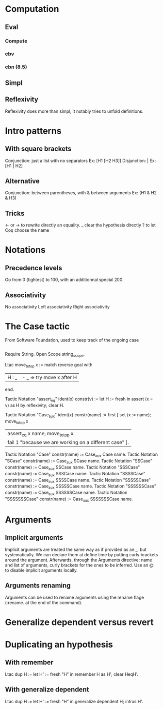 * Computation
** Eval
*** Compute
*** cbv
*** cbn (8.5)
** Simpl
** Reflexivity 
   Reflexivity does more than simpl, it notably tries to unfold definitions. 
   

* Intro patterns
** With square brackets
   Conjunction: just a list with no separators
   Ex: [H1 [H2 H3]]
   Disjunction: |
   Ex: [H1 | H2]
** Alternative
   Conjunction: between parentheses, with & between arguments
   Ex: (H1 & H2 & H3)
** Tricks
   <- or -> to rewrite directly an equality. 
   _ clear the hypothesis directly
   ? to let Coq choose the name


* Notations
** Precedence levels
   Go from 0 (tightest) to 100, with an additionnal special 200.
** Associativity
   No associativity
   Left associativity
   Right associativity


* The Case tactic
  From Software Foundation, used to keep track of the ongoing case
** 
   Require String. Open Scope string_scope.
   
   Ltac move_to_top x :=
   match reverse goal with
  | H : _ | - _ => try move x after H |
  end.
  
  Tactic Notation "assert_eq" ident(x) constr(v) :=
  let H := fresh in
  assert (x = v) as H by reflexivity;
  clear H.
  
  Tactic Notation "Case_aux" ident(x) constr(name) :=
  first [
  set (x := name); move_to_top x
  | assert_eq x name; move_to_top x
  | fail 1 "because we are working on a different case" ].
  
  Tactic Notation "Case" constr(name) := Case_aux Case name.
  Tactic Notation "SCase" constr(name) := Case_aux SCase name.
  Tactic Notation "SSCase" constr(name) := Case_aux SSCase name.
  Tactic Notation "SSSCase" constr(name) := Case_aux SSSCase name.
  Tactic Notation "SSSSCase" constr(name) := Case_aux SSSSCase name.
  Tactic Notation "SSSSSCase" constr(name) := Case_aux SSSSSCase name.
  Tactic Notation "SSSSSSCase" constr(name) := Case_aux SSSSSSCase name.
  Tactic Notation "SSSSSSSCase" constr(name) := Case_aux SSSSSSSCase name.


* Arguments
** Implicit arguments
  Implicit arguments are treated the same way as if provided as an _, but systematically.
  We can declare them at define time by putting curly brackets around the argument.
  Afterwards, through the Arguments directive: name and list of arguments, curly brackets for the ones to be inferred.
  Use an @ to disable implicit arguments locally.
** Arguments renaming
Arguments can be used to rename arguments using the rename flage (:rename. at the end of the command).


* Generalize dependent versus revert


* Duplicating an hypothesis
** With remember
   Ltac dup H := 
   let H' := fresh "H" in 
   remember H as H'; clear HeqH'.
** With generalize dependent
   Ltac dup H :=
   let H' := fresh "H" in
   generalize dependent H; intros H'.
